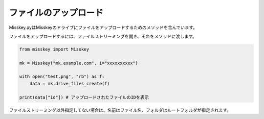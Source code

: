 ファイルのアップロード
========================

Misskey.pyはMisskeyのドライブにファイルをアップロードするためのメソッドを含んでいます。

.. automethod:: misskey.Misskey.drive_files_create
   :noindex:

ファイルをアップロードするには、ファイルストリーミングを開き、それをメソッドに渡します。

.. code-block:: python

    from misskey import Misskey

    mk = Misskey("mk.example.com", i="xxxxxxxxxx")

    with open("test.png", "rb") as f:
        data = mk.drive_files_create(f)

    print(data["id"]) # アップロードされたファイルのIDを表示

ファイルストリーミング以外指定してない場合は、名前はファイル名、フォルダはルートフォルダが指定されます。
